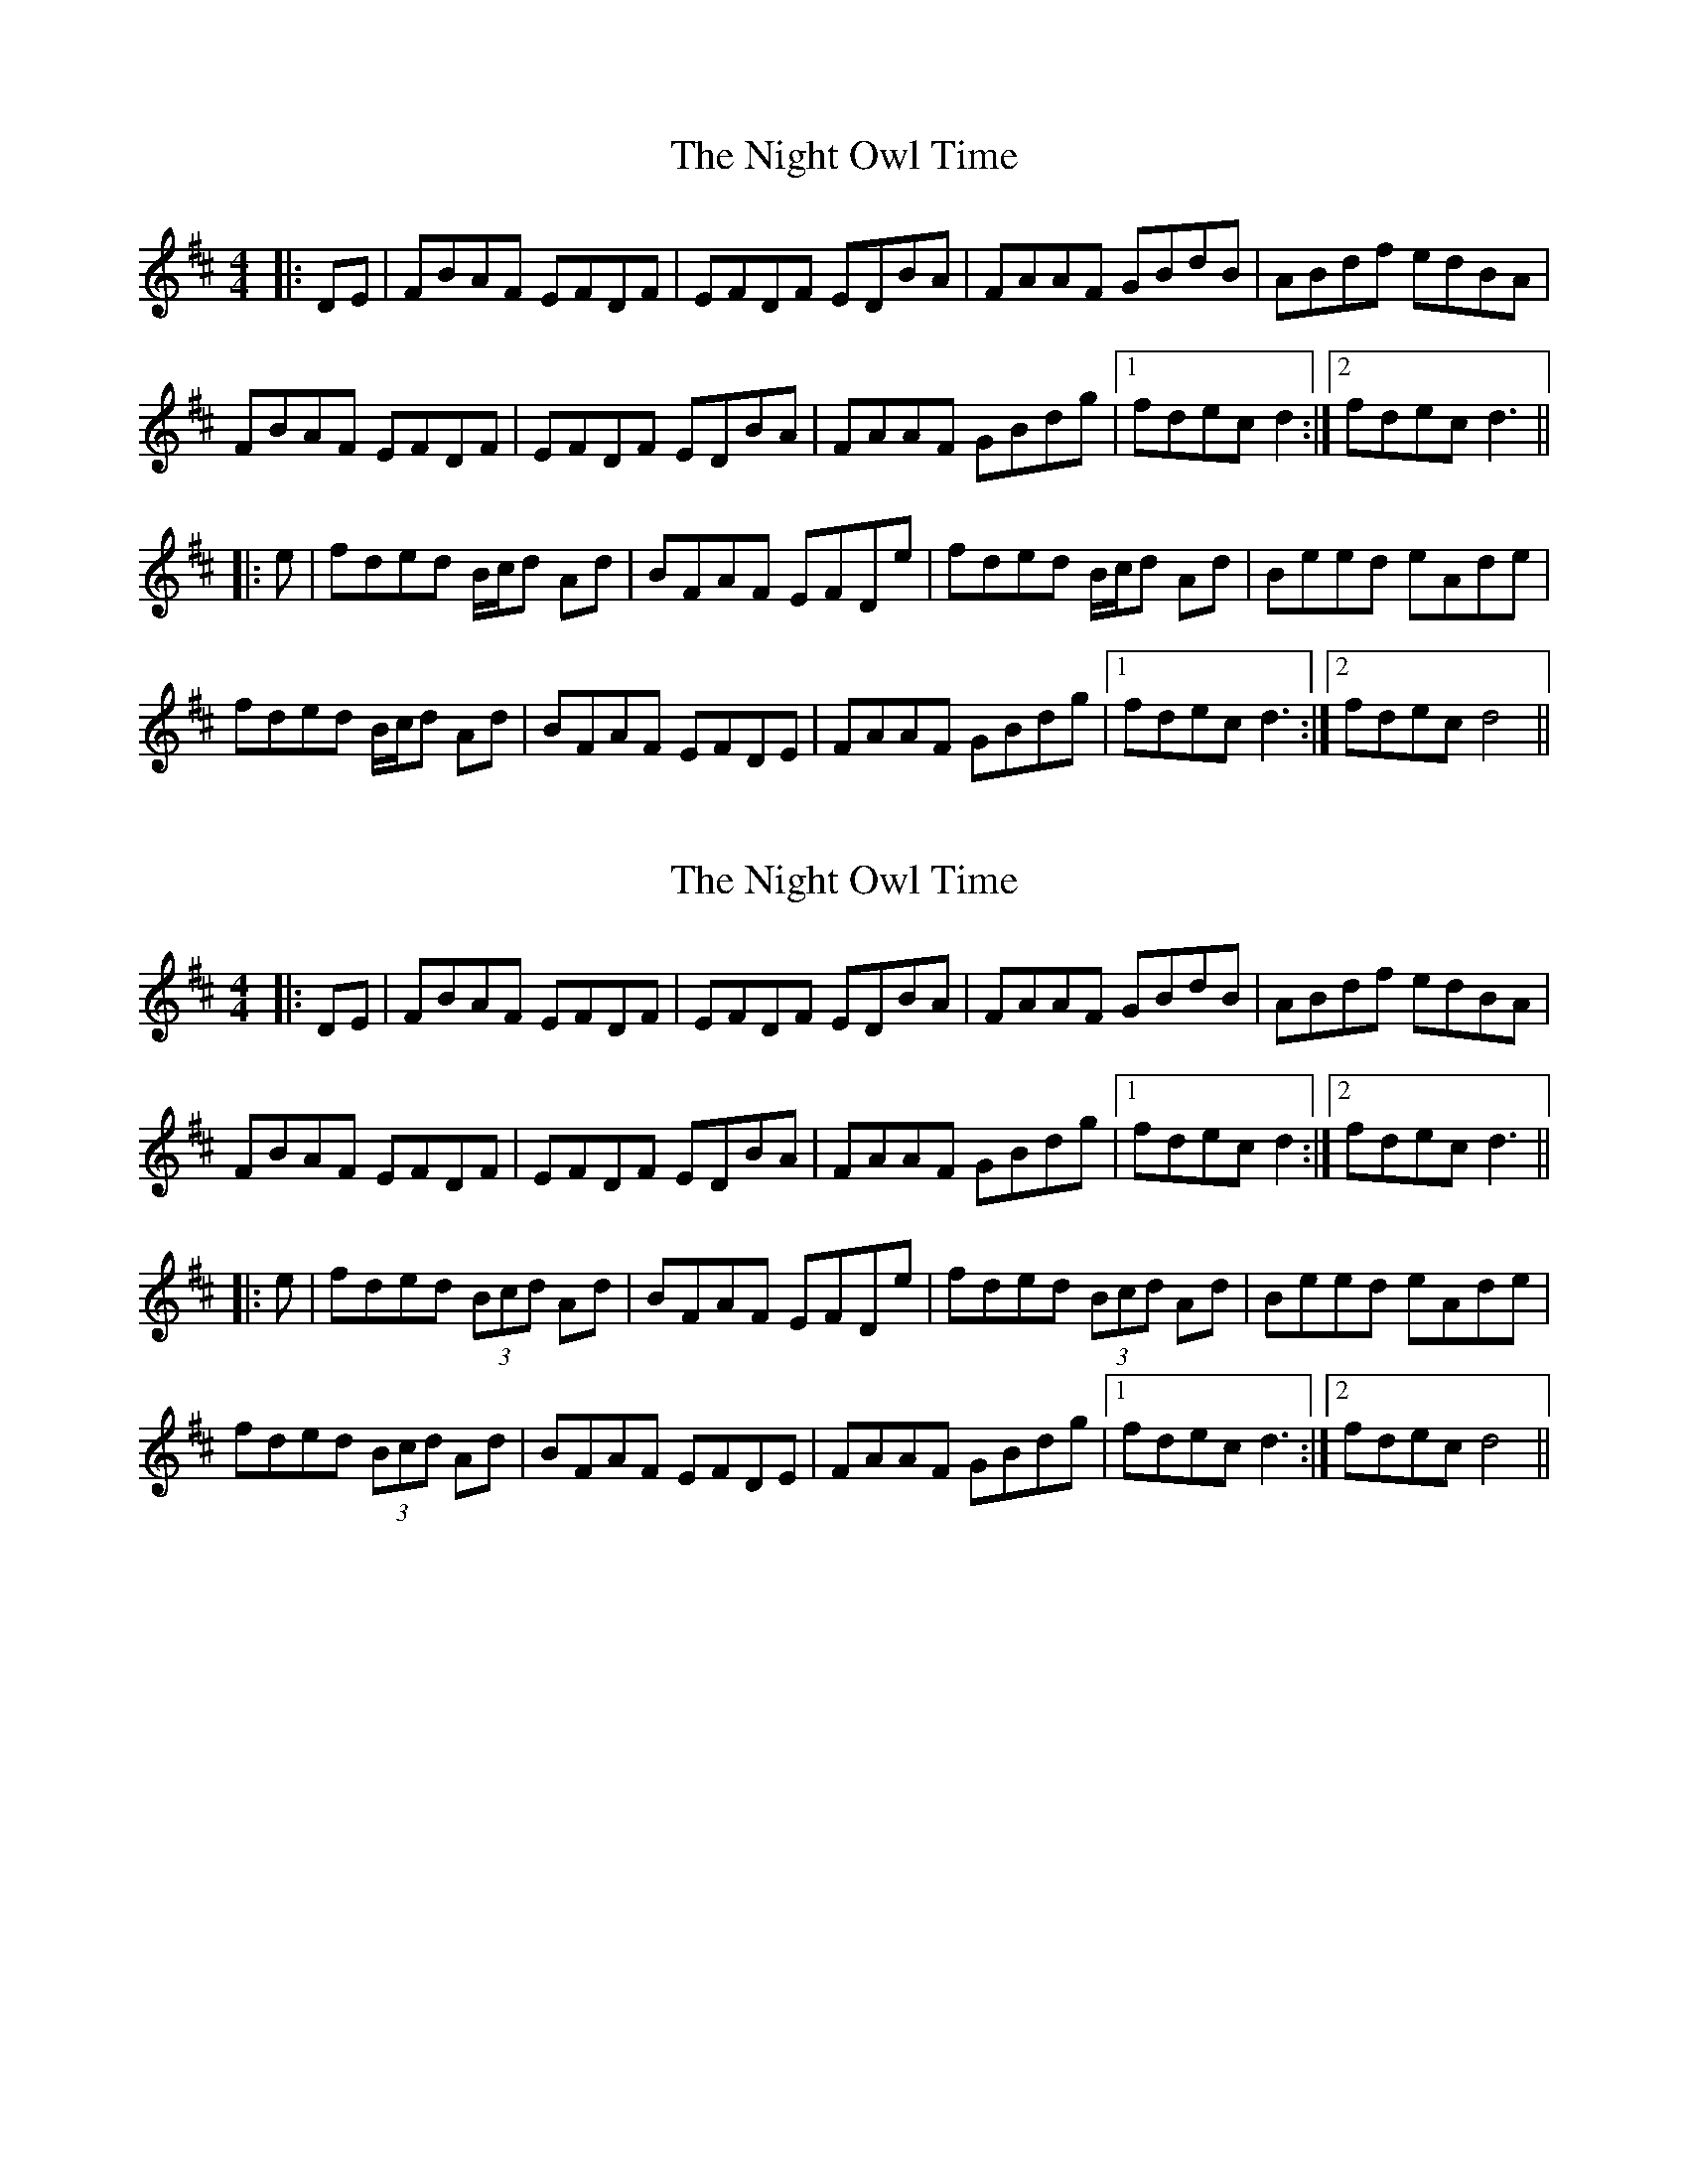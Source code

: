 X: 1
T: Night Owl Time, The
Z: EndaS
S: https://thesession.org/tunes/11863#setting11863
R: reel
M: 4/4
L: 1/8
K: Dmaj
|:DE | FBAF EFDF | EFDF EDBA | FAAF GBdB | ABdf edBA |
FBAF EFDF | EFDF EDBA | FAAF GBdg |1 fdec d2 :|2 fdec d3 ||
|:e | fded B/c/d Ad | BFAF EFDe | fded B/c/d Ad | Beed eAde |
fded B/c/d Ad | BFAF EFDE | FAAF GBdg |1 fdec d3 :|2 fdec d4 ||
X: 2
T: Night Owl Time, The
Z: JACKB
S: https://thesession.org/tunes/11863#setting26853
R: reel
M: 4/4
L: 1/8
K: Dmaj
|:DE | FBAF EFDF | EFDF EDBA | FAAF GBdB | ABdf edBA |
FBAF EFDF | EFDF EDBA | FAAF GBdg |1 fdec d2 :|2 fdec d3 ||
|:e | fded (3Bcd Ad | BFAF EFDe | fded (3Bcd Ad | Beed eAde |
fded (3Bcd Ad | BFAF EFDE | FAAF GBdg |1 fdec d3 :|2 fdec d4 ||
